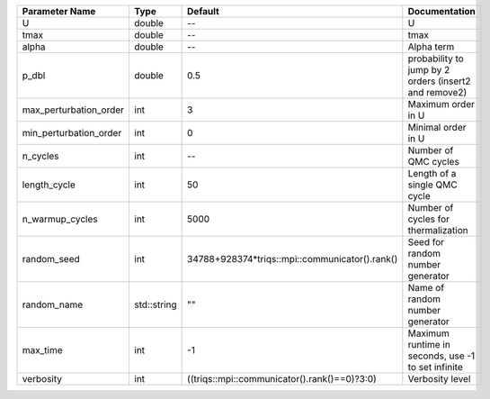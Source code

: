 +------------------------+-------------+------------------------------------------------+--------------------------------------------------------+
| Parameter Name         | Type        | Default                                        | Documentation                                          |
+========================+=============+================================================+========================================================+
| U                      | double      | --                                             | U                                                      |
+------------------------+-------------+------------------------------------------------+--------------------------------------------------------+
| tmax                   | double      | --                                             | tmax                                                   |
+------------------------+-------------+------------------------------------------------+--------------------------------------------------------+
| alpha                  | double      | --                                             | Alpha term                                             |
+------------------------+-------------+------------------------------------------------+--------------------------------------------------------+
| p_dbl                  | double      | 0.5                                            | probability to jump by 2 orders (insert2 and remove2)  |
+------------------------+-------------+------------------------------------------------+--------------------------------------------------------+
| max_perturbation_order | int         | 3                                              | Maximum order in U                                     |
+------------------------+-------------+------------------------------------------------+--------------------------------------------------------+
| min_perturbation_order | int         | 0                                              | Minimal order in U                                     |
+------------------------+-------------+------------------------------------------------+--------------------------------------------------------+
| n_cycles               | int         | --                                             | Number of QMC cycles                                   |
+------------------------+-------------+------------------------------------------------+--------------------------------------------------------+
| length_cycle           | int         | 50                                             | Length of a single QMC cycle                           |
+------------------------+-------------+------------------------------------------------+--------------------------------------------------------+
| n_warmup_cycles        | int         | 5000                                           | Number of cycles for thermalization                    |
+------------------------+-------------+------------------------------------------------+--------------------------------------------------------+
| random_seed            | int         | 34788+928374*triqs::mpi::communicator().rank() | Seed for random number generator                       |
+------------------------+-------------+------------------------------------------------+--------------------------------------------------------+
| random_name            | std::string | ""                                             | Name of random number generator                        |
+------------------------+-------------+------------------------------------------------+--------------------------------------------------------+
| max_time               | int         | -1                                             | Maximum runtime in seconds, use -1 to set infinite     |
+------------------------+-------------+------------------------------------------------+--------------------------------------------------------+
| verbosity              | int         | ((triqs::mpi::communicator().rank()==0)?3:0)   | Verbosity level                                        |
+------------------------+-------------+------------------------------------------------+--------------------------------------------------------+